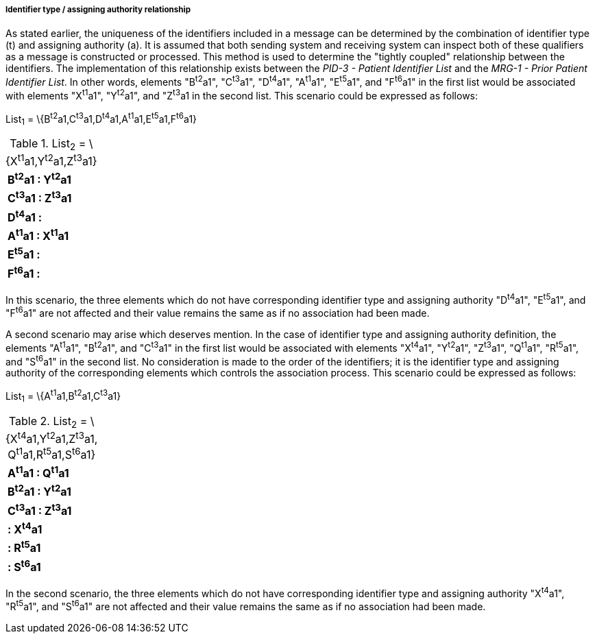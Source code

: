 ===== Identifier type / assigning authority relationship
[v291_section="3.6.2.1.8"]

As stated earlier, the uniqueness of the identifiers included in a message can be determined by the combination of identifier type (t) and assigning authority (a). It is assumed that both sending system and receiving system can inspect both of these qualifiers as a message is constructed or processed. This method is used to determine the "tightly coupled" relationship between the identifiers. The implementation of this relationship exists between the _PID-3 - Patient Identifier List_ and the _MRG-1 - Prior Patient Identifier List_. In other words, elements "B^t2^a1", "C^t3^a1", "D^t4^a1", "A^t1^a1", "E^t5^a1", and "F^t6^a1" in the first list would be associated with elements "X^t1^a1", "Y^t2^a1", and "Z^t3^a1 in the second list. This scenario could be expressed as follows:

List~1~ = \{B^t2^a1,C^t3^a1,D^t4^a1,A^t1^a1,E^t5^a1,F^t6^a1}

.List~2~ = \{X^t1^a1,Y^t2^a1,Z^t3^a1}
[width="100%",cols="100%",]
|===
|*B^t2^a1 : Y^t2^a1*
|*C^t3^a1 : Z^t3^a1*
|*D^t4^a1 :*
|*A^t1^a1 : X^t1^a1*
|*E^t5^a1 :*
|*F^t6^a1 :*
|===

In this scenario, the three elements which do not have corresponding identifier type and assigning authority "D^t4^a1", "E^t5^a1", and "F^t6^a1" are not affected and their value remains the same as if no association had been made.

A second scenario may arise which deserves mention. In the case of identifier type and assigning authority definition, the elements "A^t1^a1", "B^t2^a1", and "C^t3^a1" in the first list would be associated with elements "X^t4^a1", "Y^t2^a1", "Z^t3^a1", "Q^t1^a1", "R^t5^a1", and "S^t6^a1" in the second list. No consideration is made to the order of the identifiers; it is the identifier type and assigning authority of the corresponding elements which controls the association process. This scenario could be expressed as follows:

List~1~ = \{A^t1^a1,B^t2^a1,C^t3^a1}

.List~2~ = \{X^t4^a1,Y^t2^a1,Z^t3^a1, Q^t1^a1,R^t5^a1,S^t6^a1}
[width="100%",cols="100%",]
|===
|*A^t1^a1 : Q^t1^a1*
|*B^t2^a1 : Y^t2^a1*
|*C^t3^a1 : Z^t3^a1*
|*: X^t4^a1*
|*: R^t5^a1*
|*: S^t6^a1*
|===

In the second scenario, the three elements which do not have corresponding identifier type and assigning authority "X^t4^a1", "R^t5^a1", and "S^t6^a1" are not affected and their value remains the same as if no association had been made.

